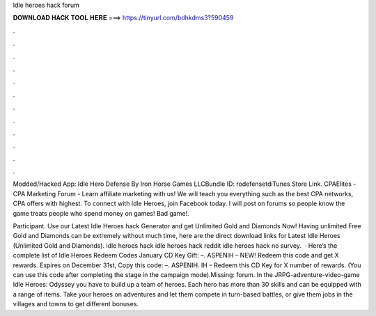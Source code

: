 Idle heroes hack forum



𝐃𝐎𝐖𝐍𝐋𝐎𝐀𝐃 𝐇𝐀𝐂𝐊 𝐓𝐎𝐎𝐋 𝐇𝐄𝐑𝐄 ===> https://tinyurl.com/bdhkdms3?590459



.



.



.



.



.



.



.



.



.



.



.



.

Modded/Hacked App: Idle Hero Defense By Iron Horse Games LLCBundle ID: rodefensetdiTunes Store Link. CPAElites - CPA Marketing Forum - Learn affiliate marketing with us! We will teach you everything such as the best CPA networks, CPA offers with highest. To connect with Idle Heroes, join Facebook today. I will post on forums so people know the game treats people who spend money on games! Bad game!.

Participant. Use our Latest Idle Heroes hack Generator and get Unlimited Gold and Diamonds Now! Having unlimited Free Gold and Diamonds can be extremely  without much time, here are the direct download links for Latest Idle Heroes (Unlimited Gold and Diamonds). idle heroes hack idle heroes hack reddit idle heroes hack no survey.  · Here’s the complete list of Idle Heroes Redeem Codes January CD Key Gift: –. ASPENIH – NEW! Redeem this code and get X rewards. Expires on December 31st, Copy this code: –. ASPENIH. IH – Redeem this CD Key for X number of rewards. (You can use this code after completing the stage in the campaign mode).Missing: forum. In the JRPG-adventure-video-game Idle Heroes: Odyssey you have to build up a team of heroes. Each hero has more than 30 skills and can be equipped with a range of items. Take your heroes on adventures and let them compete in turn-based battles, or give them jobs in the villages and towns to get different bonuses.
